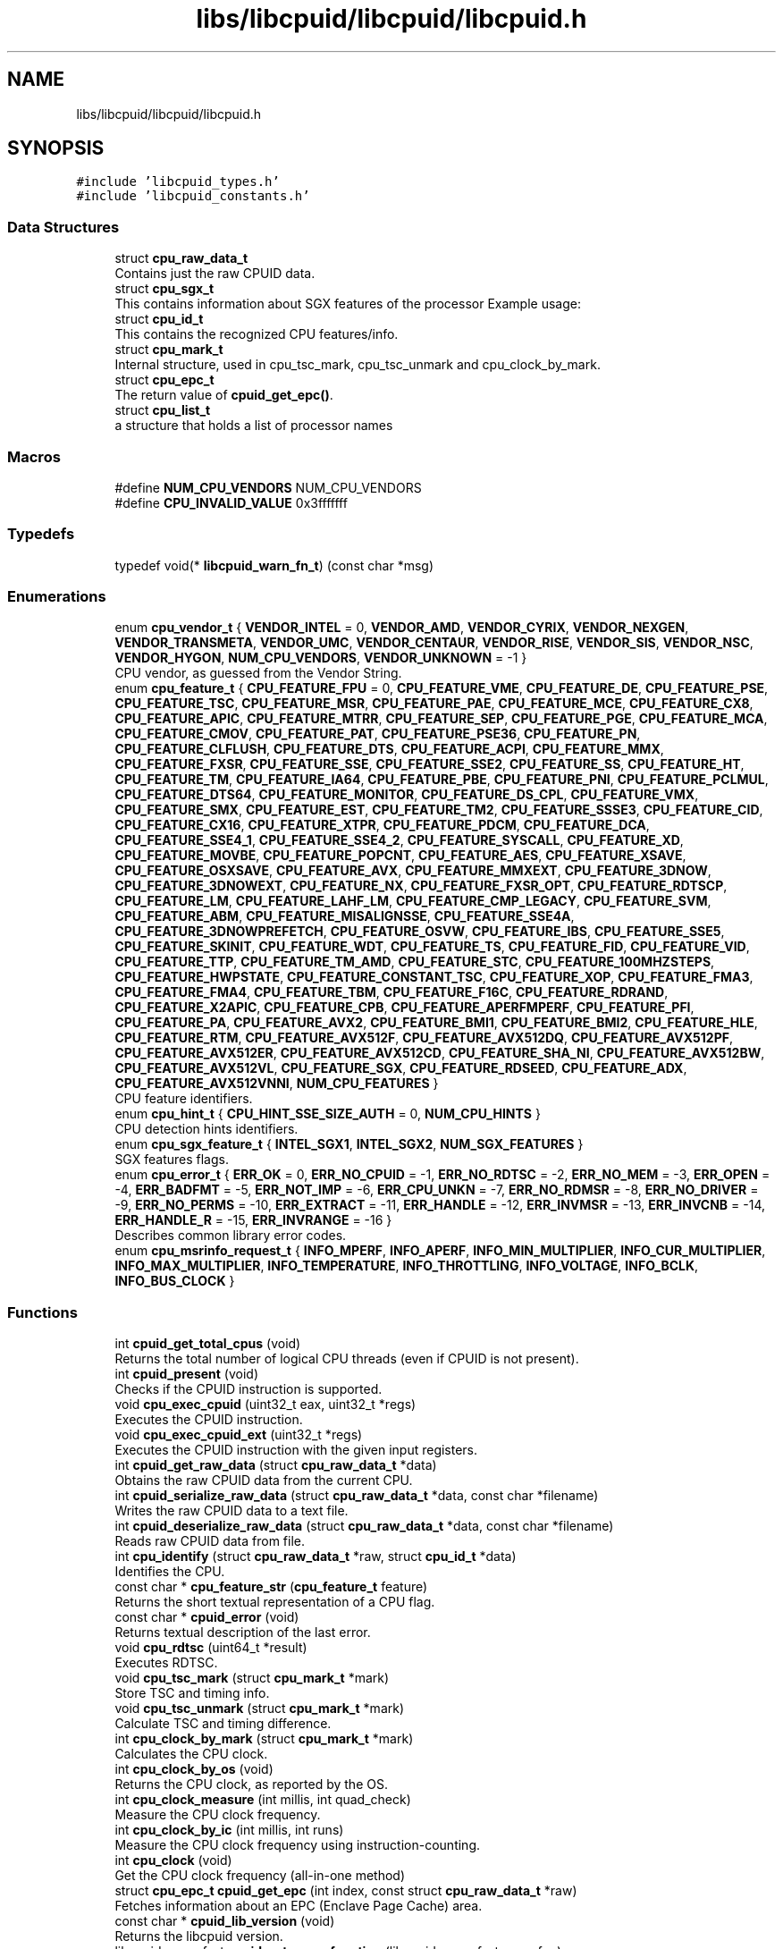 .TH "libs/libcpuid/libcpuid/libcpuid.h" 3 "Wed Mar 25 2020" "libcpuid" \" -*- nroff -*-
.ad l
.nh
.SH NAME
libs/libcpuid/libcpuid/libcpuid.h
.SH SYNOPSIS
.br
.PP
\fC#include 'libcpuid_types\&.h'\fP
.br
\fC#include 'libcpuid_constants\&.h'\fP
.br

.SS "Data Structures"

.in +1c
.ti -1c
.RI "struct \fBcpu_raw_data_t\fP"
.br
.RI "Contains just the raw CPUID data\&. "
.ti -1c
.RI "struct \fBcpu_sgx_t\fP"
.br
.RI "This contains information about SGX features of the processor Example usage: "
.ti -1c
.RI "struct \fBcpu_id_t\fP"
.br
.RI "This contains the recognized CPU features/info\&. "
.ti -1c
.RI "struct \fBcpu_mark_t\fP"
.br
.RI "Internal structure, used in cpu_tsc_mark, cpu_tsc_unmark and cpu_clock_by_mark\&. "
.ti -1c
.RI "struct \fBcpu_epc_t\fP"
.br
.RI "The return value of \fBcpuid_get_epc()\fP\&. "
.ti -1c
.RI "struct \fBcpu_list_t\fP"
.br
.RI "a structure that holds a list of processor names "
.in -1c
.SS "Macros"

.in +1c
.ti -1c
.RI "#define \fBNUM_CPU_VENDORS\fP   NUM_CPU_VENDORS"
.br
.ti -1c
.RI "#define \fBCPU_INVALID_VALUE\fP   0x3fffffff"
.br
.in -1c
.SS "Typedefs"

.in +1c
.ti -1c
.RI "typedef void(* \fBlibcpuid_warn_fn_t\fP) (const char *msg)"
.br
.in -1c
.SS "Enumerations"

.in +1c
.ti -1c
.RI "enum \fBcpu_vendor_t\fP { \fBVENDOR_INTEL\fP = 0, \fBVENDOR_AMD\fP, \fBVENDOR_CYRIX\fP, \fBVENDOR_NEXGEN\fP, \fBVENDOR_TRANSMETA\fP, \fBVENDOR_UMC\fP, \fBVENDOR_CENTAUR\fP, \fBVENDOR_RISE\fP, \fBVENDOR_SIS\fP, \fBVENDOR_NSC\fP, \fBVENDOR_HYGON\fP, \fBNUM_CPU_VENDORS\fP, \fBVENDOR_UNKNOWN\fP = -1 }"
.br
.RI "CPU vendor, as guessed from the Vendor String\&. "
.ti -1c
.RI "enum \fBcpu_feature_t\fP { \fBCPU_FEATURE_FPU\fP = 0, \fBCPU_FEATURE_VME\fP, \fBCPU_FEATURE_DE\fP, \fBCPU_FEATURE_PSE\fP, \fBCPU_FEATURE_TSC\fP, \fBCPU_FEATURE_MSR\fP, \fBCPU_FEATURE_PAE\fP, \fBCPU_FEATURE_MCE\fP, \fBCPU_FEATURE_CX8\fP, \fBCPU_FEATURE_APIC\fP, \fBCPU_FEATURE_MTRR\fP, \fBCPU_FEATURE_SEP\fP, \fBCPU_FEATURE_PGE\fP, \fBCPU_FEATURE_MCA\fP, \fBCPU_FEATURE_CMOV\fP, \fBCPU_FEATURE_PAT\fP, \fBCPU_FEATURE_PSE36\fP, \fBCPU_FEATURE_PN\fP, \fBCPU_FEATURE_CLFLUSH\fP, \fBCPU_FEATURE_DTS\fP, \fBCPU_FEATURE_ACPI\fP, \fBCPU_FEATURE_MMX\fP, \fBCPU_FEATURE_FXSR\fP, \fBCPU_FEATURE_SSE\fP, \fBCPU_FEATURE_SSE2\fP, \fBCPU_FEATURE_SS\fP, \fBCPU_FEATURE_HT\fP, \fBCPU_FEATURE_TM\fP, \fBCPU_FEATURE_IA64\fP, \fBCPU_FEATURE_PBE\fP, \fBCPU_FEATURE_PNI\fP, \fBCPU_FEATURE_PCLMUL\fP, \fBCPU_FEATURE_DTS64\fP, \fBCPU_FEATURE_MONITOR\fP, \fBCPU_FEATURE_DS_CPL\fP, \fBCPU_FEATURE_VMX\fP, \fBCPU_FEATURE_SMX\fP, \fBCPU_FEATURE_EST\fP, \fBCPU_FEATURE_TM2\fP, \fBCPU_FEATURE_SSSE3\fP, \fBCPU_FEATURE_CID\fP, \fBCPU_FEATURE_CX16\fP, \fBCPU_FEATURE_XTPR\fP, \fBCPU_FEATURE_PDCM\fP, \fBCPU_FEATURE_DCA\fP, \fBCPU_FEATURE_SSE4_1\fP, \fBCPU_FEATURE_SSE4_2\fP, \fBCPU_FEATURE_SYSCALL\fP, \fBCPU_FEATURE_XD\fP, \fBCPU_FEATURE_MOVBE\fP, \fBCPU_FEATURE_POPCNT\fP, \fBCPU_FEATURE_AES\fP, \fBCPU_FEATURE_XSAVE\fP, \fBCPU_FEATURE_OSXSAVE\fP, \fBCPU_FEATURE_AVX\fP, \fBCPU_FEATURE_MMXEXT\fP, \fBCPU_FEATURE_3DNOW\fP, \fBCPU_FEATURE_3DNOWEXT\fP, \fBCPU_FEATURE_NX\fP, \fBCPU_FEATURE_FXSR_OPT\fP, \fBCPU_FEATURE_RDTSCP\fP, \fBCPU_FEATURE_LM\fP, \fBCPU_FEATURE_LAHF_LM\fP, \fBCPU_FEATURE_CMP_LEGACY\fP, \fBCPU_FEATURE_SVM\fP, \fBCPU_FEATURE_ABM\fP, \fBCPU_FEATURE_MISALIGNSSE\fP, \fBCPU_FEATURE_SSE4A\fP, \fBCPU_FEATURE_3DNOWPREFETCH\fP, \fBCPU_FEATURE_OSVW\fP, \fBCPU_FEATURE_IBS\fP, \fBCPU_FEATURE_SSE5\fP, \fBCPU_FEATURE_SKINIT\fP, \fBCPU_FEATURE_WDT\fP, \fBCPU_FEATURE_TS\fP, \fBCPU_FEATURE_FID\fP, \fBCPU_FEATURE_VID\fP, \fBCPU_FEATURE_TTP\fP, \fBCPU_FEATURE_TM_AMD\fP, \fBCPU_FEATURE_STC\fP, \fBCPU_FEATURE_100MHZSTEPS\fP, \fBCPU_FEATURE_HWPSTATE\fP, \fBCPU_FEATURE_CONSTANT_TSC\fP, \fBCPU_FEATURE_XOP\fP, \fBCPU_FEATURE_FMA3\fP, \fBCPU_FEATURE_FMA4\fP, \fBCPU_FEATURE_TBM\fP, \fBCPU_FEATURE_F16C\fP, \fBCPU_FEATURE_RDRAND\fP, \fBCPU_FEATURE_X2APIC\fP, \fBCPU_FEATURE_CPB\fP, \fBCPU_FEATURE_APERFMPERF\fP, \fBCPU_FEATURE_PFI\fP, \fBCPU_FEATURE_PA\fP, \fBCPU_FEATURE_AVX2\fP, \fBCPU_FEATURE_BMI1\fP, \fBCPU_FEATURE_BMI2\fP, \fBCPU_FEATURE_HLE\fP, \fBCPU_FEATURE_RTM\fP, \fBCPU_FEATURE_AVX512F\fP, \fBCPU_FEATURE_AVX512DQ\fP, \fBCPU_FEATURE_AVX512PF\fP, \fBCPU_FEATURE_AVX512ER\fP, \fBCPU_FEATURE_AVX512CD\fP, \fBCPU_FEATURE_SHA_NI\fP, \fBCPU_FEATURE_AVX512BW\fP, \fBCPU_FEATURE_AVX512VL\fP, \fBCPU_FEATURE_SGX\fP, \fBCPU_FEATURE_RDSEED\fP, \fBCPU_FEATURE_ADX\fP, \fBCPU_FEATURE_AVX512VNNI\fP, \fBNUM_CPU_FEATURES\fP }"
.br
.RI "CPU feature identifiers\&. "
.ti -1c
.RI "enum \fBcpu_hint_t\fP { \fBCPU_HINT_SSE_SIZE_AUTH\fP = 0, \fBNUM_CPU_HINTS\fP }"
.br
.RI "CPU detection hints identifiers\&. "
.ti -1c
.RI "enum \fBcpu_sgx_feature_t\fP { \fBINTEL_SGX1\fP, \fBINTEL_SGX2\fP, \fBNUM_SGX_FEATURES\fP }"
.br
.RI "SGX features flags\&. "
.ti -1c
.RI "enum \fBcpu_error_t\fP { \fBERR_OK\fP = 0, \fBERR_NO_CPUID\fP = -1, \fBERR_NO_RDTSC\fP = -2, \fBERR_NO_MEM\fP = -3, \fBERR_OPEN\fP = -4, \fBERR_BADFMT\fP = -5, \fBERR_NOT_IMP\fP = -6, \fBERR_CPU_UNKN\fP = -7, \fBERR_NO_RDMSR\fP = -8, \fBERR_NO_DRIVER\fP = -9, \fBERR_NO_PERMS\fP = -10, \fBERR_EXTRACT\fP = -11, \fBERR_HANDLE\fP = -12, \fBERR_INVMSR\fP = -13, \fBERR_INVCNB\fP = -14, \fBERR_HANDLE_R\fP = -15, \fBERR_INVRANGE\fP = -16 }"
.br
.RI "Describes common library error codes\&. "
.ti -1c
.RI "enum \fBcpu_msrinfo_request_t\fP { \fBINFO_MPERF\fP, \fBINFO_APERF\fP, \fBINFO_MIN_MULTIPLIER\fP, \fBINFO_CUR_MULTIPLIER\fP, \fBINFO_MAX_MULTIPLIER\fP, \fBINFO_TEMPERATURE\fP, \fBINFO_THROTTLING\fP, \fBINFO_VOLTAGE\fP, \fBINFO_BCLK\fP, \fBINFO_BUS_CLOCK\fP }"
.br
.in -1c
.SS "Functions"

.in +1c
.ti -1c
.RI "int \fBcpuid_get_total_cpus\fP (void)"
.br
.RI "Returns the total number of logical CPU threads (even if CPUID is not present)\&. "
.ti -1c
.RI "int \fBcpuid_present\fP (void)"
.br
.RI "Checks if the CPUID instruction is supported\&. "
.ti -1c
.RI "void \fBcpu_exec_cpuid\fP (uint32_t eax, uint32_t *regs)"
.br
.RI "Executes the CPUID instruction\&. "
.ti -1c
.RI "void \fBcpu_exec_cpuid_ext\fP (uint32_t *regs)"
.br
.RI "Executes the CPUID instruction with the given input registers\&. "
.ti -1c
.RI "int \fBcpuid_get_raw_data\fP (struct \fBcpu_raw_data_t\fP *data)"
.br
.RI "Obtains the raw CPUID data from the current CPU\&. "
.ti -1c
.RI "int \fBcpuid_serialize_raw_data\fP (struct \fBcpu_raw_data_t\fP *data, const char *filename)"
.br
.RI "Writes the raw CPUID data to a text file\&. "
.ti -1c
.RI "int \fBcpuid_deserialize_raw_data\fP (struct \fBcpu_raw_data_t\fP *data, const char *filename)"
.br
.RI "Reads raw CPUID data from file\&. "
.ti -1c
.RI "int \fBcpu_identify\fP (struct \fBcpu_raw_data_t\fP *raw, struct \fBcpu_id_t\fP *data)"
.br
.RI "Identifies the CPU\&. "
.ti -1c
.RI "const char * \fBcpu_feature_str\fP (\fBcpu_feature_t\fP feature)"
.br
.RI "Returns the short textual representation of a CPU flag\&. "
.ti -1c
.RI "const char * \fBcpuid_error\fP (void)"
.br
.RI "Returns textual description of the last error\&. "
.ti -1c
.RI "void \fBcpu_rdtsc\fP (uint64_t *result)"
.br
.RI "Executes RDTSC\&. "
.ti -1c
.RI "void \fBcpu_tsc_mark\fP (struct \fBcpu_mark_t\fP *mark)"
.br
.RI "Store TSC and timing info\&. "
.ti -1c
.RI "void \fBcpu_tsc_unmark\fP (struct \fBcpu_mark_t\fP *mark)"
.br
.RI "Calculate TSC and timing difference\&. "
.ti -1c
.RI "int \fBcpu_clock_by_mark\fP (struct \fBcpu_mark_t\fP *mark)"
.br
.RI "Calculates the CPU clock\&. "
.ti -1c
.RI "int \fBcpu_clock_by_os\fP (void)"
.br
.RI "Returns the CPU clock, as reported by the OS\&. "
.ti -1c
.RI "int \fBcpu_clock_measure\fP (int millis, int quad_check)"
.br
.RI "Measure the CPU clock frequency\&. "
.ti -1c
.RI "int \fBcpu_clock_by_ic\fP (int millis, int runs)"
.br
.RI "Measure the CPU clock frequency using instruction-counting\&. "
.ti -1c
.RI "int \fBcpu_clock\fP (void)"
.br
.RI "Get the CPU clock frequency (all-in-one method) "
.ti -1c
.RI "struct \fBcpu_epc_t\fP \fBcpuid_get_epc\fP (int index, const struct \fBcpu_raw_data_t\fP *raw)"
.br
.RI "Fetches information about an EPC (Enclave Page Cache) area\&. "
.ti -1c
.RI "const char * \fBcpuid_lib_version\fP (void)"
.br
.RI "Returns the libcpuid version\&. "
.ti -1c
.RI "libcpuid_warn_fn_t \fBcpuid_set_warn_function\fP (libcpuid_warn_fn_t warn_fun)"
.br
.RI "Sets the warning print function\&. "
.ti -1c
.RI "void \fBcpuid_set_verbosiness_level\fP (int level)"
.br
.RI "Sets the verbosiness level\&. "
.ti -1c
.RI "\fBcpu_vendor_t\fP \fBcpuid_get_vendor\fP (void)"
.br
.RI "Obtains the CPU vendor from CPUID from the current CPU\&. "
.ti -1c
.RI "void \fBcpuid_get_cpu_list\fP (\fBcpu_vendor_t\fP vendor, struct \fBcpu_list_t\fP *list)"
.br
.RI "Gets a list of all known CPU names from a specific vendor\&. "
.ti -1c
.RI "void \fBcpuid_free_cpu_list\fP (struct \fBcpu_list_t\fP *list)"
.br
.RI "Frees a CPU list\&. "
.ti -1c
.RI "struct msr_driver_t * \fBcpu_msr_driver_open\fP (void)"
.br
.RI "Starts/opens a driver, needed to read MSRs (Model Specific Registers) "
.ti -1c
.RI "struct msr_driver_t * \fBcpu_msr_driver_open_core\fP (unsigned core_num)"
.br
.RI "Similar to \fBcpu_msr_driver_open\fP, but accept one parameter\&. "
.ti -1c
.RI "int \fBcpu_rdmsr\fP (struct msr_driver_t *handle, uint32_t msr_index, uint64_t *result)"
.br
.RI "Reads a Model-Specific Register (MSR) "
.ti -1c
.RI "int \fBcpu_rdmsr_range\fP (struct msr_driver_t *handle, uint32_t msr_index, uint8_t highbit, uint8_t lowbit, uint64_t *result)"
.br
.RI "Similar to \fBcpu_rdmsr\fP, but extract a range of bits\&. "
.ti -1c
.RI "int \fBcpu_msrinfo\fP (struct msr_driver_t *handle, \fBcpu_msrinfo_request_t\fP which)"
.br
.RI "Reads extended CPU information from Model-Specific Registers\&. "
.ti -1c
.RI "int \fBmsr_serialize_raw_data\fP (struct msr_driver_t *handle, const char *filename)"
.br
.RI "Writes the raw MSR data to a text file\&. "
.ti -1c
.RI "int \fBcpu_msr_driver_close\fP (struct msr_driver_t *handle)"
.br
.RI "Closes an open MSR driver\&. "
.in -1c
.SH "Detailed Description"
.PP 

.PP
\fBAuthor\fP
.RS 4
Veselin Georgiev 
.RE
.PP
\fBDate\fP
.RS 4
Oct 2008 
.RE
.PP
\fBVersion\fP
.RS 4
0\&.4\&.1
.RE
.PP
Version history:
.PP
.IP "\(bu" 2
0\&.1\&.0 (2008-10-15): initial adaptation from wxfractgui sources
.IP "\(bu" 2
0\&.1\&.1 (2009-07-06): Added intel_fn11 fields to \fBcpu_raw_data_t\fP to handle new processor topology enumeration required on Core i7
.IP "\(bu" 2
0\&.1\&.2 (2009-09-26): Added support for MSR reading through self-extracting kernel driver on Win32\&.
.IP "\(bu" 2
0\&.1\&.3 (2010-04-20): Added support for greater more accurate CPU clock measurements with \fBcpu_clock_by_ic()\fP
.IP "\(bu" 2
0\&.2\&.0 (2011-10-11): Support for AMD Bulldozer CPUs, 128-bit SSE unit size checking\&. A backwards-incompatible change, since the sizeof \fBcpu_id_t\fP is now different\&.
.IP "\(bu" 2
0\&.2\&.1 (2012-05-26): Support for Ivy Bridge, and detecting the presence of the RdRand instruction\&.
.IP "\(bu" 2
0\&.2\&.2 (2015-11-04): Support for newer processors up to Haswell and Vishera\&. Fix clock detection in \fBcpu_clock_by_ic()\fP for Bulldozer\&. More entries supported in \fBcpu_msrinfo()\fP\&. *BSD and Solaris support (unofficial)\&.
.IP "\(bu" 2
0\&.3\&.0 (2016-07-09): Support for Skylake; MSR ops in FreeBSD; INFO_VOLTAGE for AMD CPUs\&. Level 4 cache support for Crystalwell (a backwards-incompatible change since the sizeof \fBcpu_raw_data_t\fP is now different)\&.
.IP "\(bu" 2
0\&.4\&.0 (2016-09-30): Better detection of AMD clock multiplier with msrinfo\&. Support for Intel SGX detection (a backwards-incompatible change since the sizeof \fBcpu_raw_data_t\fP and \fBcpu_id_t\fP is now different)\&.
.IP "\(bu" 2
0\&.4\&.1 (2019-02-05): A lot of DB updates, and better RDMSR 
.PP

.SH "Author"
.PP 
Generated automatically by Doxygen for libcpuid from the source code\&.
